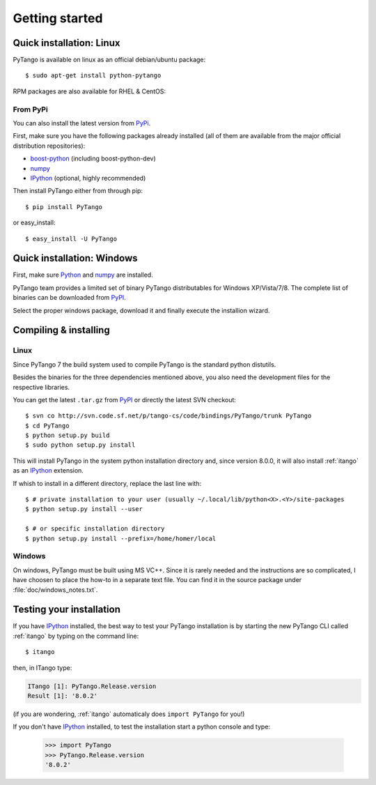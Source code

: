 .. highlight:: python
   :linenothreshold: 5

.. _getting-started:

Getting started
===============

Quick installation: Linux
-------------------------

PyTango is available on linux as an official debian/ubuntu package::

    $ sudo apt-get install python-pytango

RPM packages are also available for RHEL & CentOS:

.. hlist::
   :columns: 2

   * `RHEL 5/CentOS 5 32bits <ftp://ftp.maxlab.lu.se/pub/maxlab/packages/el5/i386/repoview/index.html>`_
   * `RHEL 5/CentOS 5 64bits <ftp://ftp.maxlab.lu.se/pub/maxlab/packages/el5/x86_64/repoview/index.html>`_
   * `RHEL 6/CentOS 6 32bits <ftp://ftp.maxlab.lu.se/pub/maxlab/packages/el6/i386/repoview/index.html>`_
   * `RHEL 6/CentOS 6 64bits <ftp://ftp.maxlab.lu.se/pub/maxlab/packages/el6/x86_64/repoview/index.html>`_

From PyPi
~~~~~~~~~

You can also install the latest version from `PyPi`_.

First, make sure you have the following packages already installed (all of them
are available from the major official distribution repositories):

* `boost-python`_ (including boost-python-dev)
* `numpy`_ 
* `IPython`_ (optional, highly recommended)

Then install PyTango either from through pip::

    $ pip install PyTango

or easy_install::

    $ easy_install -U PyTango

Quick installation: Windows
---------------------------

First, make sure `Python`_ and `numpy`_ are installed.

PyTango team provides a limited set of binary PyTango distributables for
Windows XP/Vista/7/8. The complete list of binaries can be downloaded from
`PyPI`_.

Select the proper windows package, download it and finally execute the 
installion wizard.


Compiling & installing
----------------------

Linux
~~~~~

Since PyTango 7 the build system used to compile PyTango is the standard python 
distutils.

Besides the binaries for the three dependencies mentioned above, you also need 
the development files for the respective libraries.

You can get the latest ``.tar.gz`` from `PyPI`_ or directly
the latest SVN checkout::

    $ svn co http://svn.code.sf.net/p/tango-cs/code/bindings/PyTango/trunk PyTango
    $ cd PyTango
    $ python setup.py build
    $ sudo python setup.py install

This will install PyTango in the system python installation directory and, since
version 8.0.0, it will also install :ref:`itango` as an IPython_ extension.

If whish to install in a different directory, replace the last line with::
    
    $ # private installation to your user (usually ~/.local/lib/python<X>.<Y>/site-packages
    $ python setup.py install --user

    $ # or specific installation directory
    $ python setup.py install --prefix=/home/homer/local

Windows
~~~~~~~

On windows, PyTango must be built using MS VC++.
Since it is rarely needed and the instructions are so complicated, I have
choosen to place the how-to in a separate text file. You can find it in the
source package under :file:`doc/windows_notes.txt`.

Testing your installation
-------------------------

If you have IPython_ installed, the best way to test your PyTango installation
is by starting the new PyTango CLI called :ref:`itango` by typing on the command
line::

    $ itango

then, in ITango type:

.. sourcecode:: itango

    ITango [1]: PyTango.Release.version
    Result [1]: '8.0.2'

(if you are wondering, :ref:`itango` automaticaly does ``import PyTango`` 
for you!)

If you don't have IPython_ installed, to test the installation start a
python console and type:

    >>> import PyTango
    >>> PyTango.Release.version
    '8.0.2'


.. _Python: http://python.org/
.. _IPython: http://ipython.org/
.. _numpy: http://www.numpy.org/
.. _boost-python: http://www.boost.org/libs/python/‎
.. _PyPi: https://pypi.python.org/pypi/PyTango/
